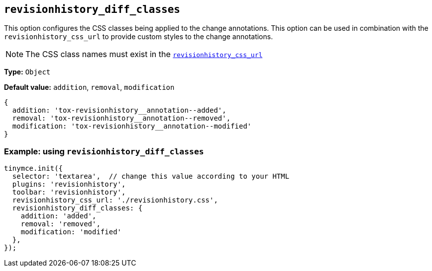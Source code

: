 [[revisionhistory_diff_classes]]
== `revisionhistory_diff_classes`

This option configures the CSS classes being applied to the change annotations. This option can be used in combination with the `revisionhistory_css_url` to provide custom styles to the change annotations.

[NOTE]
The CSS class names must exist in the xref:revisionhistory_css_url[`+revisionhistory_css_url+`]

*Type:* `+Object+`

*Default value:* `addition`, `removal`, `modification`
[source,js]
----
{
  addition: 'tox-revisionhistory__annotation--added',
  removal: 'tox-revisionhistory__annotation--removed',
  modification: 'tox-revisionhistory__annotation--modified'
}
----

=== Example: using `revisionhistory_diff_classes`

[source,js]
----
tinymce.init({
  selector: 'textarea',  // change this value according to your HTML
  plugins: 'revisionhistory',
  toolbar: 'revisionhistory',
  revisionhistory_css_url: './revisionhistory.css',
  revisionhistory_diff_classes: {
    addition: 'added',
    removal: 'removed',
    modification: 'modified'
  },
});
----
